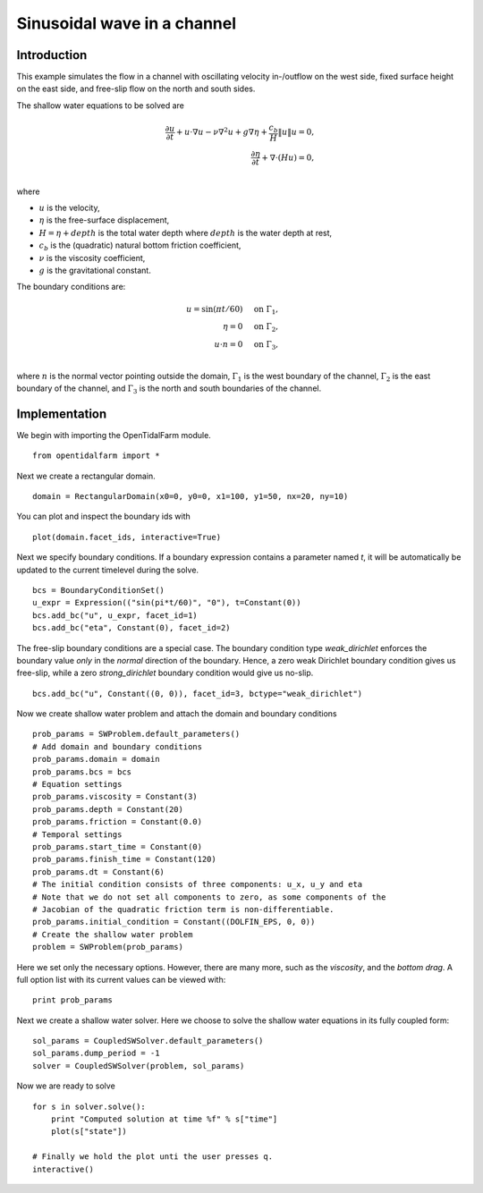 ..  #!/usr/bin/env python 
  # -*- coding: utf-8 -*-
  
.. _scenario1:

.. py:currentmodule:: opentidalfarm

Sinusoidal wave in a channel
============================


Introduction
************

This example simulates the flow in a channel with oscillating velocity 
in-/outflow on the west side, fixed surface height on the east side, and 
free-slip flow on the north and south sides.

The shallow water equations to be solved are

.. math::                                                                                                                                                                                                                                    
      \frac{\partial u}{\partial t} +  u \cdot \nabla  u - \nu \nabla^2 u  + g \nabla \eta + \frac{c_b}{H} \| u \|  u = 0, \\ 
      \frac{\partial \eta}{\partial t} + \nabla \cdot \left(H u \right) = 0, \\ 

where

- :math:`u` is the velocity,
- :math:`\eta` is the free-surface displacement,
- :math:`H=\eta + depth` is the total water depth where :math:`depth` is the
  water depth at rest,
- :math:`c_b` is the (quadratic) natural bottom friction coefficient,
- :math:`\nu` is the viscosity coefficient,
- :math:`g` is the gravitational constant.

The boundary conditions are:

.. math::
      u = \sin(\pi t/60) & \quad \textrm{on } \Gamma_1, \\
      \eta = 0 & \quad \textrm{on } \Gamma_2, \\
      u \cdot n = 0 & \quad \textrm{on } \Gamma_3, \\

where :math:`n` is the normal vector pointing outside the domain,
:math:`\Gamma_1` is the west boundary of the channel, :math:`\Gamma_2` is the
east boundary of the channel, and :math:`\Gamma_3` is the north and south
boundaries of the channel.



Implementation
**************


We begin with importing the OpenTidalFarm module.

::

  from opentidalfarm import *
  
Next we create a rectangular domain.

::

  domain = RectangularDomain(x0=0, y0=0, x1=100, y1=50, nx=20, ny=10)
  
You can plot and inspect the boundary ids with

::

  plot(domain.facet_ids, interactive=True)
  
Next we specify boundary conditions. If a boundary expression contains a
parameter named `t`, it will be automatically be updated to the current
timelevel during the solve.

::

  bcs = BoundaryConditionSet()
  u_expr = Expression(("sin(pi*t/60)", "0"), t=Constant(0))
  bcs.add_bc("u", u_expr, facet_id=1)
  bcs.add_bc("eta", Constant(0), facet_id=2)
  
The free-slip boundary conditions are a special case. The boundary condition
type `weak_dirichlet` enforces the boundary value *only* in the
*normal* direction of the boundary. Hence, a zero weak Dirichlet
boundary condition gives us free-slip, while a zero `strong_dirichlet` boundary
condition would give us no-slip.

::

  bcs.add_bc("u", Constant((0, 0)), facet_id=3, bctype="weak_dirichlet")
  
Now we create shallow water problem and attach the domain and boundary
conditions

::

  prob_params = SWProblem.default_parameters()
  # Add domain and boundary conditions
  prob_params.domain = domain
  prob_params.bcs = bcs
  # Equation settings
  prob_params.viscosity = Constant(3)
  prob_params.depth = Constant(20)
  prob_params.friction = Constant(0.0)
  # Temporal settings
  prob_params.start_time = Constant(0)
  prob_params.finish_time = Constant(120)
  prob_params.dt = Constant(6)
  # The initial condition consists of three components: u_x, u_y and eta
  # Note that we do not set all components to zero, as some components of the
  # Jacobian of the quadratic friction term is non-differentiable.
  prob_params.initial_condition = Constant((DOLFIN_EPS, 0, 0)) 
  # Create the shallow water problem
  problem = SWProblem(prob_params)
  
Here we set only the necessary options. However, there are many more,
such as the `viscosity`, and the `bottom drag`. A full option list 
with its current values can be viewed with:

::

  print prob_params
  
Next we create a shallow water solver. Here we choose to solve the shallow
water equations in its fully coupled form:

::

  sol_params = CoupledSWSolver.default_parameters()
  sol_params.dump_period = -1
  solver = CoupledSWSolver(problem, sol_params)
  
Now we are ready to solve

::

  for s in solver.solve():
      print "Computed solution at time %f" % s["time"]
      plot(s["state"])
  
  # Finally we hold the plot unti the user presses q.
  interactive()
